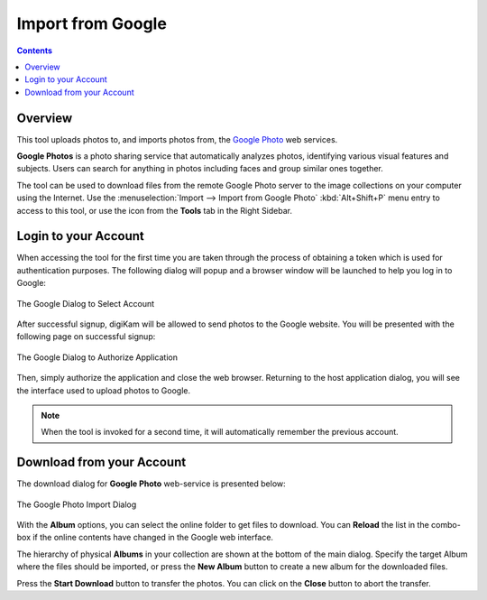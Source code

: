 .. meta::
   :description: digiKam Import from Google Web-Service
   :keywords: digiKam, documentation, user manual, photo management, open source, free, learn, easy, google, impport

.. metadata-placeholder

   :authors: - digiKam Team

   :license: see Credits and License page for details (https://docs.digikam.org/en/credits_license.html)

.. _google_import:

Import from Google
==================

.. contents::

Overview
--------

This tool uploads photos to, and imports photos from, the `Google Photo <https://en.wikipedia.org/wiki/Google_Photos>`_ web services.

**Google Photos** is a photo sharing service that automatically analyzes photos, identifying various visual features and subjects. Users can search for anything in photos including faces and group similar ones together.

The tool can be used to download files from the remote Google Photo server to the image collections on your computer using the Internet. Use the :menuselection:`Import --> Import from Google Photo` :kbd:`Alt+Shift+P` menu entry to access to this tool, or use the icon from the **Tools** tab in the Right Sidebar.

Login to your Account
---------------------

When accessing the tool for the first time you are taken through the process of obtaining a token which is used for authentication purposes. The following dialog will popup and a browser window will be launched to help you log in to Google:

.. figure:: images/import_google_login.webp
    :alt:
    :align: center

    The Google Dialog to Select Account

After successful signup, digiKam will be allowed to send photos to the Google website. You will be presented with the following page on successful signup:

.. figure:: images/import_google_authorize.webp
    :alt:
    :align: center

    The Google Dialog to Authorize Application

Then, simply authorize the application and close the web browser. Returning to the host application dialog, you will see the interface used to upload photos to Google.

.. note::

    When the tool is invoked for a second time, it will automatically remember the previous account.

Download from your Account
--------------------------

The download dialog for **Google Photo** web-service is presented below:

.. figure:: images/import_google_photo_dialog.webp
    :alt:
    :align: center

    The Google Photo Import Dialog

With the **Album** options, you can select the online folder to get files to download. You can **Reload** the list in the combo-box if the online contents have changed in the Google web interface.

The hierarchy of physical **Albums** in your collection are shown at the bottom of the main dialog. Specify the target Album where the files should be imported, or press the **New Album** button to create a new album for the downloaded files.

Press the **Start Download** button to transfer the photos. You can click on the **Close** button to abort the transfer.
